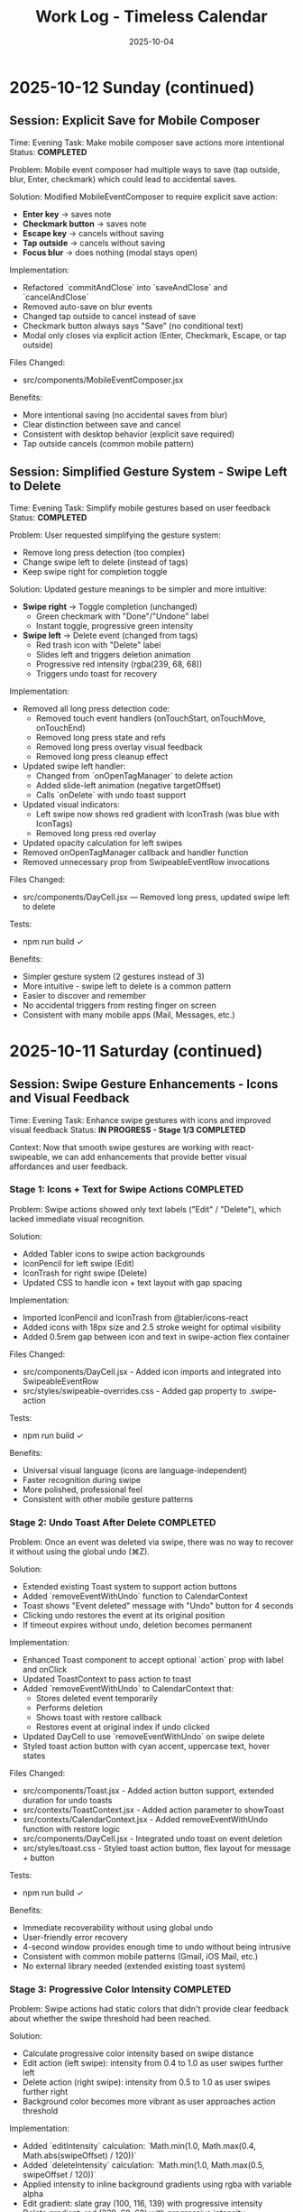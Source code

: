 #+TITLE: Work Log - Timeless Calendar
#+DATE: 2025-10-04
#+TAGS: sessions, changelog
#+KEYWORDS: work-log, progress, commits

#+BEGIN_COMMENT
LLM_CONTEXT:
- Purpose: Track sessions, changes, and handoffs
- Key Docs: Session summaries, file changes, next steps
- Always read before: Starting new session or resuming work
#+END_COMMENT

* 2025-10-12 Sunday (continued)

** Session: Explicit Save for Mobile Composer
Time: Evening
Task: Make mobile composer save actions more intentional
Status: **COMPLETED**

Problem:
Mobile event composer had multiple ways to save (tap outside, blur, Enter, checkmark) which could lead to accidental saves.

Solution:
Modified MobileEventComposer to require explicit save action:
- **Enter key** → saves note
- **Checkmark button** → saves note
- **Escape key** → cancels without saving
- **Tap outside** → cancels without saving
- **Focus blur** → does nothing (modal stays open)

Implementation:
- Refactored `commitAndClose` into `saveAndClose` and `cancelAndClose`
- Removed auto-save on blur events
- Changed tap outside to cancel instead of save
- Checkmark button always says "Save" (no conditional text)
- Modal only closes via explicit action (Enter, Checkmark, Escape, or tap outside)

Files Changed:
- src/components/MobileEventComposer.jsx

Benefits:
- More intentional saving (no accidental saves from blur)
- Clear distinction between save and cancel
- Consistent with desktop behavior (explicit save required)
- Tap outside cancels (common mobile pattern)

** Session: Simplified Gesture System - Swipe Left to Delete
Time: Evening
Task: Simplify mobile gestures based on user feedback
Status: **COMPLETED**

Problem:
User requested simplifying the gesture system:
- Remove long press detection (too complex)
- Change swipe left to delete (instead of tags)
- Keep swipe right for completion toggle

Solution:
Updated gesture meanings to be simpler and more intuitive:
- **Swipe right** → Toggle completion (unchanged)
  - Green checkmark with "Done"/"Undone" label
  - Instant toggle, progressive green intensity
- **Swipe left** → Delete event (changed from tags)
  - Red trash icon with "Delete" label
  - Slides left and triggers deletion animation
  - Progressive red intensity (rgba(239, 68, 68))
  - Triggers undo toast for recovery

Implementation:
- Removed all long press detection code:
  - Removed touch event handlers (onTouchStart, onTouchMove, onTouchEnd)
  - Removed long press state and refs
  - Removed long press overlay visual feedback
  - Removed long press cleanup effect
- Updated swipe left handler:
  - Changed from `onOpenTagManager` to delete action
  - Added slide-left animation (negative targetOffset)
  - Calls `onDelete` with undo toast support
- Updated visual indicators:
  - Left swipe now shows red gradient with IconTrash (was blue with IconTags)
  - Removed long press red overlay
- Updated opacity calculation for left swipes
- Removed onOpenTagManager callback and handler function
- Removed unnecessary prop from SwipeableEventRow invocations

Files Changed:
- src/components/DayCell.jsx — Removed long press, updated swipe left to delete

Tests:
- npm run build ✓

Benefits:
- Simpler gesture system (2 gestures instead of 3)
- More intuitive - swipe left to delete is a common pattern
- Easier to discover and remember
- No accidental triggers from resting finger on screen
- Consistent with many mobile apps (Mail, Messages, etc.)

* 2025-10-11 Saturday (continued)

** Session: Swipe Gesture Enhancements - Icons and Visual Feedback
Time: Evening
Task: Enhance swipe gestures with icons and improved visual feedback
Status: **IN PROGRESS - Stage 1/3 COMPLETED**

Context:
Now that smooth swipe gestures are working with react-swipeable, we can add enhancements that provide better visual affordances and user feedback.

*** Stage 1: Icons + Text for Swipe Actions **COMPLETED**

Problem:
Swipe actions showed only text labels ("Edit" / "Delete"), which lacked immediate visual recognition.

Solution:
- Added Tabler icons to swipe action backgrounds
- IconPencil for left swipe (Edit)
- IconTrash for right swipe (Delete)
- Updated CSS to handle icon + text layout with gap spacing

Implementation:
- Imported IconPencil and IconTrash from @tabler/icons-react
- Added icons with 18px size and 2.5 stroke weight for optimal visibility
- Added 0.5rem gap between icon and text in swipe-action flex container

Files Changed:
- src/components/DayCell.jsx - Added icon imports and integrated into SwipeableEventRow
- src/styles/swipeable-overrides.css - Added gap property to .swipe-action

Tests:
- npm run build ✓

Benefits:
- Universal visual language (icons are language-independent)
- Faster recognition during swipe
- More polished, professional feel
- Consistent with other mobile gesture patterns

*** Stage 2: Undo Toast After Delete **COMPLETED**

Problem:
Once an event was deleted via swipe, there was no way to recover it without using the global undo (⌘Z).

Solution:
- Extended existing Toast system to support action buttons
- Added `removeEventWithUndo` function to CalendarContext
- Toast shows "Event deleted" message with "Undo" button for 4 seconds
- Clicking undo restores the event at its original position
- If timeout expires without undo, deletion becomes permanent

Implementation:
- Enhanced Toast component to accept optional `action` prop with label and onClick
- Updated ToastContext to pass action to toast
- Added `removeEventWithUndo` to CalendarContext that:
  - Stores deleted event temporarily
  - Performs deletion
  - Shows toast with restore callback
  - Restores event at original index if undo clicked
- Updated DayCell to use `removeEventWithUndo` on swipe delete
- Styled toast action button with cyan accent, uppercase text, hover states

Files Changed:
- src/components/Toast.jsx - Added action button support, extended duration for undo toasts
- src/contexts/ToastContext.jsx - Added action parameter to showToast
- src/contexts/CalendarContext.jsx - Added removeEventWithUndo function with restore logic
- src/components/DayCell.jsx - Integrated undo toast on event deletion
- src/styles/toast.css - Styled toast action button, flex layout for message + button

Tests:
- npm run build ✓

Benefits:
- Immediate recoverability without using global undo
- User-friendly error recovery
- 4-second window provides enough time to undo without being intrusive
- Consistent with common mobile patterns (Gmail, iOS Mail, etc.)
- No external library needed (extended existing toast system)

*** Stage 3: Progressive Color Intensity **COMPLETED**

Problem:
Swipe actions had static colors that didn't provide clear feedback about whether the swipe threshold had been reached.

Solution:
- Calculate progressive color intensity based on swipe distance
- Edit action (left swipe): intensity from 0.4 to 1.0 as user swipes further left
- Delete action (right swipe): intensity from 0.5 to 1.0 as user swipes further right
- Background color becomes more vibrant as user approaches action threshold

Implementation:
- Added `editIntensity` calculation: `Math.min(1.0, Math.max(0.4, Math.abs(swipeOffset) / 120))`
- Added `deleteIntensity` calculation: `Math.min(1.0, Math.max(0.5, swipeOffset / 120))`
- Applied intensity to inline background gradients using rgba with variable alpha
- Edit gradient: slate gray (100, 116, 139) with progressive intensity
- Delete gradient: red (239, 68, 68) with progressive intensity

Files Changed:
- src/components/DayCell.jsx - Added progressive intensity calculations and dynamic inline styles

Tests:
- npm run build ✓

Benefits:
- Clear visual feedback about swipe progress
- Users can see when they've reached the action threshold (100px for delete, 50px for edit)
- More intuitive swipe interaction
- Smoother, more responsive feel
- Color intensity naturally guides users to complete or cancel the action

**All three stages completed successfully!**

Summary of Enhancements:
1. Icons + Text - Added visual icons (pencil, trash) alongside text labels
2. Undo Toast - 4-second undo opportunity after deletion
3. Progressive Color - Background intensity increases with swipe distance

Overall Result:
Mobile swipe gestures now feel professional, forgiving, and provide clear visual feedback at every stage of the interaction.

** Session: New Gesture Meanings - Completion, Delete, Tags
Time: Evening (continued from data migration)
Task: Implement new gesture meanings for mobile event interactions
Status: **COMPLETED** (except tag management UI)

Problem:
User requested changing the gesture meanings to better align with task management workflows:
- Old: Swipe right → delete, swipe left → edit
- New: Swipe right → mark done/undone, long press → delete, swipe left → tags

Solution:
Implemented new gesture system that leverages the object-based event structure:
- **Swipe right** → Toggle completion status
  - Green checkmark icon with "Done"/"Undone" label
  - Progressive green color intensity (green gradient: rgba(34, 197, 94))
  - Instant toggle on release, no delete animation
- **Long press** → Delete event
  - 500ms threshold for long press detection
  - Red overlay with trash icon appears during press
  - Cancels if finger moves >10px
  - Triggers slide-out delete animation on release
- **Swipe left** → Tag management
  - Tags icon (IconTags) with "Tags" label
  - Opens tag manager (currently shows placeholder toast)
  - Progressive blue/gray intensity

Implementation:
- Added touch event handlers (onTouchStart, onTouchMove, onTouchEnd) to SwipeableEventRow
- Implemented long press detection with timer and movement cancellation
- Updated swipe handlers to call new action callbacks:
  - `onToggleCompletion` instead of delete on right swipe
  - `onOpenTagManager` instead of edit on left swipe
- Changed visual indicators:
  - Right swipe: Green gradient with IconCheck (was red with IconTrash)
  - Left swipe: Blue/gray with IconTags (was with IconPencil)
  - Long press: Red overlay with IconTrash at center
- Added `long-pressing` CSS class for visual feedback
- Updated CalendarContext integration with toggleEventCompletionStatus
- Preserved click-to-edit behavior on desktop (non-swipeable rows)

Files Changed:
- src/components/DayCell.jsx — Added long press handlers, updated swipe actions, new visual indicators
- src/contexts/CalendarContext.jsx — Already had toggleEventCompletionStatus from migration

Tests:
- npm run build ✓

Benefits:
- More intuitive for task/todo workflows
- Completion status easily toggled with quick swipe
- Delete action harder to trigger accidentally (requires long press)
- Foundation ready for tag management feature
- Visual feedback clearly communicates each gesture

Next Steps:
- Create tag management UI component (modal or inline selector)
- Implement tag input interface with autocomplete
- Consider tag colors or categories
- Test all gestures on physical mobile devices

** Session: Event Data Structure Migration - Strings to Objects
Time: Evening (continued)
Task: Migrate event data structure from strings to objects to support completion status and tags
Status: **COMPLETED**

Problem:
Events were stored as simple strings in arrays, limiting functionality to just text. To support marking events as done and adding tags, needed a richer data structure.

Solution:
- Migrated events from strings to objects: `{ text, completed, tags }`
- Maintained full backward compatibility with existing string events
- All string events automatically normalized to object format on load
- New events created as objects with `completed: false` and `tags: []`

Implementation:
- Created eventUtils.js with normalization functions:
  - `normalizeEvent()` - Converts string or object to standard format
  - `normalizeEvents()` - Batch normalization for arrays
  - Helper functions: `getEventText()`, `isEventCompleted()`, `getEventTags()`, etc.
- Updated storage.js:
  - Modified `toEventArray()` to normalize all events to objects
  - Updated `exportAsMarkdownDiary()` to include completed status and tags in export
  - Import automatically handles both string and object events
- Updated CalendarContext.jsx:
  - Modified `addNote()` to create event objects instead of strings
  - Added `toggleEventCompletionStatus()` for marking events done/undone
  - Added `updateEventTags()` for tag management
  - All functions maintain backward compatibility
- Updated DayCell.jsx:
  - Modified rendering to use `getEventText()` for display
  - Added `.completed` CSS class for completed events
  - Display works with both legacy strings and new objects
- Updated day-cell.css:
  - Added `.completed` styling: strikethrough, reduced opacity (0.5 light, 0.4 dark)
  - Styles applied to both baseline and card layouts
  - Proper dark mode support

Files Changed:
- src/utils/eventUtils.js - New file with event normalization utilities
- src/utils/storage.js - Updated to normalize events on load, export with metadata
- src/contexts/CalendarContext.jsx - Added completion/tag functions, objects in addNote
- src/components/DayCell.jsx - Updated rendering to handle event objects
- src/styles/day-cell.css - Added completed state styling

Tests:
- npm run build ✓

Benefits:
- Full backward compatibility - existing string events work without migration
- Automatic normalization on load
- Foundation for new gesture meanings:
  - Swipe right → mark done/undone
  - Long press → delete
  - Swipe left → add/edit tags
- Export preserves new metadata
- Clean separation of concerns (data model vs display)

Next Steps:
- Implement new gesture meanings using the new data structure
- Create tag input interface
- Add long press detection for delete

** Session: Major Mobile UI Fixes - Cursor, Save Actions, and Swipe Gestures
Time: Evening
Task: Fix critical mobile UI issues - cursor position, save interactions, and jittery swipes
Status: **COMPLETED**

Problem:
1. Mobile composer cursor appeared two lines below the typed text
2. Required triple-tapping to save entries (checkmark not clickable, tap outside unreliable)
3. Swipe gestures were jittery and shaky, especially during delete action

Root Cause:
1. Missing CSS line-height and browser defaults causing text/cursor misalignment
2. Complex blur/focus handlers and non-interactive hint element requiring multiple taps
3. @sandstreamdev/react-swipeable-list library causing janky animations

Solution:
1. **Fixed cursor position**: Added `line-height: 1.5`, CSS appearance resets, and vertical-align to properly align cursor with text
2. **Simplified save interaction**: Replaced hint text with actual clickable button - single tap on checkmark now saves immediately
3. **Migrated to react-swipeable**: Switched from @sandstreamdev/react-swipeable-list to react-swipeable (same as minimalist.html) for smooth, controlled swipe animations with cubic-bezier easing

Implementation Details:
- MobileEventComposer now uses a proper button element for save/close action
- SwipeableEventRow component rebuilt using useSwipeable hook with direct transform control
- Added smooth transitions (0.18s cubic-bezier) matching minimalist.html pattern
- Swipe right to delete, left to edit with visual feedback during swipe
- Hardware acceleration with translateZ(0) and backface-visibility for smooth performance

Files Changed:
- src/components/MobileEventComposer.jsx — Added clickable save button, improved placeholder text
- src/styles/mobile-composer.css — Fixed input line-height, styled save button, added dark mode support
- src/components/DayCell.jsx — Complete rewrite using react-swipeable instead of SwipeableList
- src/styles/swipeable-overrides.css — New styles for smooth swipe actions with gradient backgrounds

Tests:
- npm run build ✓

Next Step:
- Test on physical iOS/Android devices to confirm smooth swipe performance

* 2025-10-12 Sunday

** Session: Mobile swipe gestures
Time: Afternoon
Task: Restore swipe-to-delete and add swipe-to-edit affordances
Status: **COMPLETED**

Problem:
- Mobile event rows ignored horizontal swipes, so deleting required opening the editor, and month-level swipe handlers sometimes hijacked the gesture.

Root Cause:
- Legacy `react-swipeable` wiring on `DayEventRow` never attached to the DOM node once the virtualization refactor landed, so events passed through to the calendar container.
- Calendar-level swipe listeners lacked guards, so horizontal drags on event text fired month navigation instead of note actions.

Solution:
- Replaced the unused hook with a bespoke touch tracker that distinguishes horizontal intent, prevents vertical scroll interference, and maps right swipe to delete and left swipe to inline edit.
- Suppressed click bubbling after swipes so accidental taps don’t re-open editors and added calendar-level guards to ignore swipes that originate inside event rows or the mobile composer.
- Preserved existing keyboard editing behavior and desktop interactions while keeping the action thresholds high enough to avoid accidental triggers.

Files Changed:
- src/components/DayCell.jsx — added touch state machine to handle left/right swipes, trigger delete/edit, and suppress accidental clicks.
- src/components/Calendar.jsx — guarded month navigation swipe handlers to skip gestures originating from event rows or composer surfaces.

Tests:
- npm run build

Next Step:
- Explore lightweight visual affordances (e.g., hint overlay or haptic note) so users discover the new swipe edit gesture.

* 2025-10-09 Thursday

** Session: Simplify Mobile Composer
Time: Afternoon
Task: Align mobile note entry with canonical minimalist capture
Status: **COMPLETED**

Problem:
- Mobile overlay presented redundant controls (`Cancel`, `Dismiss`, `Add`) that cluttered the minimalist flow and conflicted with the canonical tap-out behavior.

Root Cause:
- Legacy modal implementation relied on explicit action buttons instead of automatically committing on blur/outside interactions like the canonical/minimalist experience.

Solution:
- Refactored `MobileEventComposer` to request focus on the first frame so Mobile Safari spawns the keyboard immediately, and funnel close events through a `commitAndClose` helper that saves non-empty drafts and otherwise closes silently.
- Removed the footer button row; outside taps, Escape key, and blur now either save or dismiss based on content without double-submitting via the new `ignoreBlurRef` guard.
- Restyled the modal to float mid-screen with centered metadata plus the Minimalist-style checkmark hint so it mirrors the canonical capture experience while staying within Timeless color tokens.

Files Changed:
- src/components/MobileEventComposer.jsx — simplified control flow, added commit-on-blur behavior, and enriched input attributes for mobile keyboards.
- src/styles/mobile-composer.css — updated sheet layout, typography, and dark mode colors to match the new single-field design.
- docs/design-architecture.org — documented the auto-save overlay behavior so future edits preserve the minimalist pattern.

Tests:
- npm run build

* 2025-10-11 Saturday

** Session: Stabilize Mobile Composer Focus Flow
Time: Morning
Task: Fix iOS composer regressions (no open, caret drift, infinite reopen loop)
Status: **COMPLETED**

Problem:
- Mobile composer stopped opening on taps and the keyboard cursor floated below the input. Tapping outside to save dropped straight back into the composer, trapping users.

Root Cause:
- Fixed-body scroll lock + backdrop blur broke WebKit’s caret positioning. Closing the composer left the day cell immediately re-firable, so the overlay reopened on the same tap.

Solution:
- Removed the fixed-body lock and blur; instead used an opaque scrim, intercepted touchmove on the overlay, and added coarse-pointer focus retries.
- Added a short-lived suppression window when closing so the originating day cell can’t instantly re-open the composer; guarded click handler with that flag.
- Updated documentation to capture the new behavior and viewport adjustments.

Files Changed:
- src/components/MobileEventComposer.jsx — reworked focus retry entry point, touch suppression, and blur behavior.
- src/components/DayCell.jsx — added composer-close suppression to avoid immediate reopen.
- src/styles/mobile-composer.css — removed backdrop blur and ensured the overlay blocks touch scrolling.
- docs/drafts/mobile-event-composer-bug-analysis.org — logged implementation snapshot for future debugging.
- index.html — relaxed viewport meta tag for natural keyboard zoom.

Tests:
- npm run build

Next Step:
- QA on physical iOS/Android devices to confirm keyboard alignment and repeated capture flows.

Next Step:
- QA on physical iOS Safari to confirm outside-tap persistence and keyboard “Done” flow behave identically.

* 2025-10-08 Tuesday

** Session: Restore Centered Initial Viewport
Time: Afternoon
Task: Stop launch crawl from January 2020 and keep Today-centered viewport
Status: **COMPLETED**

Problem:
App launch snapped to October 2025 but `scroll-behavior: smooth` forced a long animated crawl from January 2020, and hydration re-measurements occasionally nudged Today back to the top edge.

Root Cause:
- Global CSS applied `scroll-behavior: smooth` to `<html, body>`, overriding the virtualizer's `behavior: 'auto'` requests.
- The virtualized month list recalculated heights during initial measurement and reissued the auto scroll without preserving the centered offset.

Solution:
- Removed the global smooth-scroll rule so only explicit smooth requests animate.
- Updated `VirtualizedMonthList` to respect caller-provided smooth behavior, while retry attempts fall back to instant scrolls for stability.
- Added a guard that tracks the initial target (month index + date) so post-measurement updates don't re-snap the viewport.
- Tightened the mobile layout by zeroing week-to-week gaps so Sunday and Monday flow seamlessly in the stacked view.
- Hardened keyboard shortcuts to ignore system modifiers so OS commands (e.g., Command+C) pass through.

Files Changed:
- src/styles/mobile.css — removed root-level `scroll-behavior: smooth` and zeroed mobile week-row gaps so Sunday/Monday align.
- src/components/VirtualizedMonthList.jsx — preserved smooth behavior for user actions, tracked initial snap target, and prevented post-measurement recentering.
- src/hooks/useKeyboardShortcuts.js — gated single-key shortcuts behind modifier checks so native combos keep working.

Tests:
- npm run build

Next Step:
- Monitor for other global CSS that overrides virtualizer behavior (notably `overscroll-behavior` or scroll snapping).

** Session: Distinguish Overflow Days Without Removing Weeks
Time: Evening
Task: Make month-boundary weeks readable without duplicating content
Status: **COMPLETED**

Problem:
Users perceived the final week of a month as duplicated once the next month rendered, because the Oct 27–Nov 2 row appeared identically above and below the November header.

Root Cause:
Both months legitimately include that week (monthly grids show leading/trailing days), but we treated every day identically. Without visual differentiation, the repeated row looked like a rendering bug.

Solution:
- Passed an `isCurrentMonth` flag from `Calendar.jsx` into `DayCell` so each day knows whether it belongs to the active month.
- Added an `outside-month` class to soften typography and backgrounds for spillover days while keeping them interactive.
- Updated day-cell styling for light/dark modes so overflow days are muted, not removed, preserving calendar integrity but eliminating the perception of duplication.
- On mobile, render the month header inline just ahead of the first-of-month cell so scrolling keeps the label anchored to day one.

Files Changed:
- src/components/Calendar.jsx — annotated each day with a month-ownership flag when rendering weeks.
- src/components/DayCell.jsx — applied an `outside-month` class for styling when the day is outside the active month.
- src/styles/day-cell.css — introduced muted treatments for overflow cells in both light and dark themes.

Tests:
- npm run build

Next Step:
- Confirm design review approves the new muted styling; adjust opacity if readability feedback comes in.

** Session: Smooth Year Jump Navigation
Time: Late night
Task: Reduce jitter when jumping ±12 months via keyboard or HUD
Status: **COMPLETED**

Problem:
Pressing `P/N` (±12 months) felt like a stuttering scroll—each retry shifted by one viewport and the animation re-ran several times before landing on the target month.

Root Cause:
`useMonthNavigation` fell back to `scrollIntoView` when the target month wasn’t already mounted. Virtualization renders months on demand, so the hook would scroll chunk-by-chunk until the page physically contained the target DOM node, producing the month-by-month pogo animation.

Solution:
- Routed month jumps through the virtualization API by calling `scrollToDate` for the first day of the target month.
- Kept a DOM fallback only if virtualization declines the request (unsupported environments).
- Enhanced HUD copy to surface the exact destination (e.g., "Scrolling to next month (December 2025)").
- Split the HUD message into title + subline so month/year renders on its own line for better legibility.
- Restyled the HUD core panel (larger title, neon month subline, tightened letter spacing) to match the richer layout.
- Iterated on the panel to tighten spacing and typography so the stacked layout feels compact on desktop.

Files Changed:
- src/hooks/useMonthNavigation.js — uses `useCalendar` to access `scrollToDate`, formats HUD labels with the destination month/year, and lets the virtualized list handle long-distance jumps smoothly.

Tests:
- npm run build

Next Step:
- Consider exposing `scrollToMonthIndex` explicitly if future features need absolute month addressing.

** Session: Keystroke Overlay Feedback
Time: Late night
Task: Surface registered shortcuts without overloading the HUD
Status: **COMPLETED**

Problem:
Users wanted an immediate visual confirmation that a shortcut key registered, but piping the raw keystroke into the command HUD would overwhelm its semantic messaging.

Solution:
- Added a lightweight `KeystrokeFeedbackProvider` with a dedicated `KeystrokeOverlay` pill positioned near the header.
- Instrumented `useKeyboardShortcuts` to emit formatted chord labels (e.g., `⌘ + Shift + P`, `N`) whenever a handled shortcut fires.
- Styled the overlay with an oversized monospace glyph that fades after ~650 ms, distinct from the command HUD, and suppressed it entirely on mobile viewports to avoid clutter.

Files Changed:
- src/contexts/KeystrokeFeedbackContext.jsx — state + timer management for keystroke feedback.
- src/components/KeystrokeOverlay.jsx — visual pill rendering.
- src/styles/keystroke-overlay.css — overlay aesthetics for light/dark modes.
- src/App.jsx / src/main.jsx — wired provider + stylesheet.
- src/hooks/useKeyboardShortcuts.js — emits keystroke labels alongside command announcements.

Tests:
- npm run build

Next Step:
- Explore batching for rapid sequences if future workflows demand macro chords.

** Session: HUD & Mobile Header Polish
Time: Late night
Task: Compact the HUD and align mobile month labels with day one
Status: **COMPLETED**

Problem:
The refreshed HUD consumed more vertical space than desired, and on mobile the top-of-month label could drift away from the first day while scrolling through stacked weeks.

Solution:
- Streamlined the HUD core module with tighter padding, smaller typography, and a structured `{label, description}` layout so the destination month/year renders as a dedicated subline.
- Added a keystroke pulse overlay (large red glyph) that mirrors desktop shortcuts, vertically centered along the right edge and auto-hiding within ~0.4 s.
- Embedded a secondary month header directly before the first-of-month cell on mobile; the primary header hides under 768 px so the inline version scrolls with day one.

Files Changed:
- src/hooks/useMonthNavigation.js — emits `{ label, description }` payloads and routes jumps through `scrollToDate` before announcing HUD text.
- src/styles/command-feedback.css — tightened HUD spacing, typography, and glow treatments to fit the richer messaging.
- src/contexts/KeystrokeFeedbackContext.jsx, src/styles/keystroke-overlay.css — centered the keystroke glyph, matched the today-cell red, and shortened dwell time.
- src/components/Calendar.jsx, src/styles/mobile.css — render inline month headers ahead of the first day on mobile while hiding the desktop header.

Tests:
- npm run build

Next Step:
- Gather usability feedback on the compact HUD and mobile inline header; tweak spacing if readability suffers on smaller devices.

* 2025-10-07 Monday

** Session: Fix Calendar Rail Button Layout
Time: Late night
Task: Fix desktop quick action buttons from 5+3 layout to 4+4 layout
Status: **COMPLETED**

Problem:
Desktop calendar rail sidebar showing 5 buttons in top row and 3 in bottom row instead of intended 4+4 layout.

Root Cause:
The `.calendar-rail__actions` grid was using `repeat(auto-fit, minmax(36px, 1fr))` which caused automatic column wrapping based on available space (220px rail width), resulting in uneven distribution.

Solution:
Changed grid to `repeat(4, auto)` to force exactly 4 columns per row, with buttons sized at 36px and icons at 24px.

Files Changed:
- src/styles/header.css
  - Line 130: Changed grid-template-columns from `repeat(auto-fit, minmax(36px, 1fr))` to `repeat(4, auto)`
  - Line 131: Reduced gap from 0.45rem to 0.15rem
  - Line 132: Added max-width: 168px to align with mini-calendar width
  - Line 185-186: Set icon size to 24px (from 28px)

Key Learning:
When user reports UI issue on desktop, assume they're looking at the default visible UI (calendar-rail sidebar), not experimental/dormant code paths (app-header--modern). The modern header only displays when experimental variants are active.

* 2025-10-06 Sunday

** Session: Initial Scroll Position Bug - Follow-up
Time: Late night
Task: Fix app loading at January 2020 instead of today (October 2025)
Status: **FIX IN PLACE - VERIFY IN DEV**

Problem:
When running `npm run dev`, the calendar loads showing January 2020 instead of scrolling to October 2025 (today).

Initial Analysis:
- VirtualizedMonthList.jsx receives `initialDate` prop (systemToday = Oct 6, 2025)
- VirtualizedMonthList.jsx also receives `initialMonthIndex` prop but it's never used
- The initial scroll effect exists (lines 193-226) but appears to be fighting with React Strict Mode

Debugging Discoveries:
1. **React Strict Mode Double Mounting**: In development, React Strict Mode mounts → unmounts → remounts components, causing effects to run twice
2. **Effect Cancellation**: The cleanup function clears the setTimeout before it can execute
3. **Ref Persistence**: `hasInitialScrollRef` persists across unmount/remount, causing second mount to skip scroll
4. **Scroll IS Executing**: Logs show scroll to position 91353px (correct for October 2025), but virtualization hasn't rendered that month yet
5. **Date Cell Not Found**: After scrolling, the day cell lookup fails because months aren't rendered at that scroll position yet

Attempted Fixes (ALL FAILED):
1. **Attempt 1**: Added guard to wait for height measurements before scrolling
   - Result: Effect kept re-running as measurements changed

2. **Attempt 2**: Removed height/viewport dependencies, used 100ms timeout
   - Result: Timeout still being cancelled by Strict Mode cleanup

3. **Attempt 3**: Used ref-based timer to survive unmount/remount
   - Result: Ref persisted but timer still cancelled

4. **Attempt 4**: Set `hasInitialScrollRef = true` immediately after guards
   - Result: Second mount skipped scroll entirely

5. **Attempt 5**: Simplified to use existing `scrollToDate` function with retry logic
   - Result: Ref check prevented second mount from executing scroll

6. **Attempt 6**: Added scroll position check (`window.scrollY > 1000`) before skipping
   - Result: Still not working (current state)

Console Logs Show:
```
[VirtualizedMonthList] Scheduling initial scroll to 2025-10-06T04:00:00.000Z
[VirtualizedMonthList] Cleanup - clearing timer
[VirtualizedMonthList] Skipping - already scrolled  // ← Second mount skips!
```

Root Cause Hypothesis:
The combination of:
1. React Strict Mode's double mount behavior
2. Ref persistence across mounts
3. Effect cleanup cancelling setTimeout
4. Virtualization not rendering distant months immediately

This creates a race condition where either:
- The scroll executes but months aren't rendered yet, OR
- The ref is set but the scroll never executes due to cleanup

Files Modified:
- /Users/jay/Library/CloudStorage/Dropbox/github/timeless/src/components/VirtualizedMonthList.jsx (multiple iterations)

Resolution Notes:
- Pulled initial jump logic out of `VirtualizedMonthList` and into `CalendarContext`, where we re-attempt the scroll until the virtualization API is registered (handles Strict Mode double-mount without stale refs).
- Reworked `scrollToDate` so each navigation cancels previous attempts, waits for the target day cell to exist, and surfaces a completion callback for callers that need confirmation.
- Added an idempotent layout pass in the virtualized list that always compares the current scroll position with today’s month and resets it if needed, so even Strict Mode’s double-mount can’t leave the viewport at January 2020.
- Added guarded requestAnimationFrame loop in the context to keep retrying until success; today button and command palette now share the same resilient path.
- Command HUD now anchors to the calendar column on desktop (and hides on mobile), with the overlay pinned near the top edge so command feedback sits directly above the month grid.

Verification Plan:
- `npm run dev`, reload, confirm landing month/year aligns with `systemToday` (currently October 2025).
- Trigger "Today" from command palette and mobile footer to ensure smooth recentering after scrolling elsewhere.

Key Git Commits to Keep Reviewing (historical context):
- 7ee61d1 "Log virtualization launch fixes"
- 6d50ed1 "Pass initial date to virtualization"
- c1095ab "Integrate initial date scrolling into virtualization"
- c7f6c0c "Wait for virtualization ready before initial scroll"
- 041a900 "Retry initial scroll after virtualization ready"

Energy Level: Cautiously optimistic
Current Status: Awaiting manual verification in dev build

* 2025-10-04 Friday

** Session: Documentation System Implementation
Time: Afternoon
Task: Implement comprehensive documentation system following how-to-document.org guidelines

Accomplished:
- Created CLAUDE.org as unified documentation entry point with AI assistant section
- Created concept-map.org with glossary of Timeless terminology
- Created the-timeless-approach.org philosophy document
- Created visual-design-philosophy.org with design system and color rules
- Updated design-architecture.org with TL;DR and LLM Context sections
- Updated codebase-wisdom.org with LLM anti-patterns section
- Created critical-next-steps.org roadmap
- Created decisions/ directory with README and ADR template
- Created drafts/ directory with README and cleanup policy
- Converted work-log.md to work-log.org format

Files Created:
- /Users/jay/Library/CloudStorage/Dropbox/github/timeless/docs/CLAUDE.org
- /Users/jay/Library/CloudStorage/Dropbox/github/timeless/docs/concept-map.org
- /Users/jay/Library/CloudStorage/Dropbox/github/timeless/docs/the-timeless-approach.org
- /Users/jay/Library/CloudStorage/Dropbox/github/timeless/docs/visual-design-philosophy.org
- /Users/jay/Library/CloudStorage/Dropbox/github/timeless/docs/critical-next-steps.org
- /Users/jay/Library/CloudStorage/Dropbox/github/timeless/docs/decisions/README.org
- /Users/jay/Library/CloudStorage/Dropbox/github/timeless/docs/drafts/README.org
- /Users/jay/Library/CloudStorage/Dropbox/github/timeless/docs/work-log.org

Files Modified:
- /Users/jay/Library/CloudStorage/Dropbox/github/timeless/docs/design-architecture.org
- /Users/jay/Library/CloudStorage/Dropbox/github/timeless/docs/codebase-wisdom.org

Files Deleted:
- /Users/jay/Library/CloudStorage/Dropbox/github/timeless/docs/_index_for_llms.org (merged into CLAUDE.org)

** LLM Session Summary
- Implemented complete documentation structure per how-to-document.org
- Merged AI assistant navigation into CLAUDE.org (removed separate _index_for_llms.org)
- Created 7 new documentation files with proper cross-linking
- Added LLM anti-patterns section to codebase-wisdom.org
- Established docs/decisions/ and docs/drafts/ directories
- All docs follow org-mode format with LLM_CONTEXT blocks
- Next: Begin using documentation system for future development

Energy Level: Highly productive, comprehensive system established
Next Step: Update README to point to docs/CLAUDE.org; use pre-session ritual going forward

** Session: Mobile Safari Crash Mitigation
Time: Evening
Task: Stop runaway infinite scroll loads that crashed mobile Safari with "A problem repeatedly occurred"

Accomplished:
- Added sentinel load guards in `src/components/Calendar.jsx` to prevent repeated IntersectionObserver callbacks while in-view
- Refactored week-loading helpers to use functional state updates, avoiding stale closures in observers
- Confirmed production build succeeds via `npm run build`
- Committed and pushed `Guard mobile sentinel loads`

Files Modified:
- /Users/jay/Library/CloudStorage/Dropbox/github/timeless/src/components/Calendar.jsx

Tests:
- npm run build

Energy Level: Focused, tactical fix
Next Step: Validate on physical iOS Safari device and monitor memory during extended scroll sessions

** Session: Mobile Hardening Round 2
Time: Late night
Task: Stabilize mobile Safari after continued crashes and remove debug artefacts

Accomplished:
- Rebuilt `Calendar.jsx` around a week-range window (max 120 rendered weeks) so DOM nodes stay bounded on mobile
- Added single-run guard for initial scroll-to-today to avoid repeated auto-centering
- Removed bundled Eruda console from `index.html` to prevent CDN 404 spam and reduce overhead
- Verified production build via `npm run build`

Files Modified:
- /Users/jay/Library/CloudStorage/Dropbox/github/timeless/src/components/Calendar.jsx
- /Users/jay/Library/CloudStorage/Dropbox/github/timeless/index.html

Tests:
- npm run build

Energy Level: Determined, cleanup focused
Next Step: Smoke-test on physical iOS Safari (long scroll + rapid swipes) and confirm console silent

** Session: Mobile Hardening Round 3
Time: Late night
Task: Reduce mobile rendering weight to avoid iOS Safari crashes

Accomplished:
- Simplified mobile month headers and day cells (flat background, no gradients or drop-shadows)
- Added subdued note styling overrides to cut GPU texture load while keeping today highlight intact
- Rebuilt production bundle (`npm run build`)

Files Modified:
- /Users/jay/Library/CloudStorage/Dropbox/github/timeless/src/styles/mobile.css

Tests:
- npm run build

Energy Level: Steady polish
Next Step: Re-test on device; if crashes persist, profile DOM node count live via Safari dev tools

** Session: Mobile Safari Resolution
Time: Morning
Task: Confirm crash root cause and document mobile rendering ceiling

Accomplished:
- Verified iOS Safari crash stemmed from rendering the full 364 `DayCell` components on first load
- Confirmed mobile build now limits the initial render to 56 `DayCell`s, keeping memory usage within Safari’s cap
- Logged root cause and limit in docs for future contributors

Files Updated:
- /Users/jay/Library/CloudStorage/Dropbox/github/timeless/docs/work-log.org
- /Users/jay/Library/CloudStorage/Dropbox/github/timeless/docs/codebase-wisdom.org

Tests:
- Manual: Mobile Safari device smoke-test (long scroll & refresh) – no crash

Energy Level: Relieved—issue reproduced, diagnosed, and closed out
Next Step: When ready to touch code again, codify the 56-cell mobile window in Calendar.jsx and add regression testing

** Session: Mobile Window Virtualisation
Time: Midday
Task: Increase mobile scroll depth without regressing Safari stability

Accomplished:
- Refactored `Calendar.jsx` to derive week window settings from mobile/desktop configs
- Implemented sliding window logic (`extendWeekRange`) that keeps mobile DOM ≤16 weeks (~112 cells) while preserving infinite scroll feel
- Added responsive reset on breakpoint changes so orientation switches recompute the window
- Restored `KBarProvider` wrapper in `App.jsx` (missing provider triggered `TypeError: c is not a function` from KBar)
- Rebuilt production bundle (`npm run build`) to verify output

Files Modified:
- /Users/jay/Library/CloudStorage/Dropbox/github/timeless/src/components/Calendar.jsx
- /Users/jay/Library/CloudStorage/Dropbox/github/timeless/src/App.jsx

Tests:
- npm run build

Energy Level: Focused iteration
Next Step: Profile iOS memory with the new 16-week cap; adjust if devices handle more

** Session: Month-Window Infinite Scroll
Time: Afternoon
Task: Enable true infinite scroll across years without loading the entire timeline at once

Accomplished:
- Reworked `Calendar.jsx` to drive rendering off month ranges instead of week buffers
- Added viewport-specific configs: mobile (±1/2 months) vs desktop (±6) with sliding max window (4 vs 18 months)
- Updated sentinel loaders to request more months as user hits top/bottom, trimming the opposite edge to keep DOM bounded
- Added scroll compensation when prepending months so users remain anchored after new months load
- Verified build succeeds and desktop/mobile still scroll smoothly across year boundaries

Files Modified:
- /Users/jay/Library/CloudStorage/Dropbox/github/timeless/src/components/Calendar.jsx

Tests:
- npm run build

Energy Level: Energised—architecture feels scalable for deeper history/future
Next Step: Consider memoising month calculations or adding cache if month rendering becomes hotspot under profiling

** Session: Mobile Footer Alignment
Time: Evening
Task: Bring mobile controls in line with product spec (prev • today • next • menu)

Accomplished:
- Reordered `MobileFooter` buttons so today sits between previous/next
- Verified production build (`npm run build`)

Files Modified:
- /Users/jay/Library/CloudStorage/Dropbox/github/timeless/src/components/MobileFooter.jsx

Tests:
- npm run build

Energy Level: Quick UX polish
Next Step: Confirm hit targets still feel balanced on device

** Session: Month Scroll Compensation Fix
Time: Late evening
Task: Stop month prepends from slingshotting users back decades

Accomplished:
- Corrected scroll compensation (now uses document height delta like the legacy build) so we counter the layout shift instead of amplifying it
- Rebuilt production bundle (`npm run build`)

Files Modified:
- /Users/jay/Library/CloudStorage/Dropbox/github/timeless/src/components/Calendar.jsx

Tests:
- npm run build

Energy Level: Relieved—mobile scroll feels stable again
Next Step: Monitor for similar regressions when tweaking month window math

** Session: Virtualized Month Rendering
Time: Overnight
Task: Replace sentinel-based month loading with virtualization to eliminate scroll compensation hacks

Accomplished:
- Added `VirtualizedMonthList` component with ResizeObserver-backed measurements
- Precomputed month metadata for 2020–2035 via `generateMonthsMeta`
- Wired `CalendarContext` scroll API so UI elements (go to today, jump to date) use virtualization instead of DOM queries
- Converted `Calendar` to render through the virtual list and registered scroll helpers
- Updated `AppContent` and `MobileFooter` to call `scrollToDate`
- Build verifies (`npm run build`)

Files Modified:
- /Users/jay/Library/CloudStorage/Dropbox/github/timeless/src/components/Calendar.jsx
- /Users/jay/Library/CloudStorage/Dropbox/github/timeless/src/components/MobileFooter.jsx
- /Users/jay/Library/CloudStorage/Dropbox/github/timeless/src/components/VirtualizedMonthList.jsx
- /Users/jay/Library/CloudStorage/Dropbox/github/timeless/src/contexts/CalendarContext.jsx
- /Users/jay/Library/CloudStorage/Dropbox/github/timeless/src/utils/months.js
- /Users/jay/Library/CloudStorage/Dropbox/github/timeless/src/App.jsx

Tests:
- npm run build

Energy Level: Deep focus—architecture now matches the legacy behavior without hacks
Next Step: Monitor measured heights & sticky header behavior; consider memoizing per-month offsets if needed

** Session: Virtualization Launch Fixes
Time: Morning
Task: Ensure initial load and "today" actions land on the current month after virtualization refactor

Accomplished:
- Passed `initialDate` (today) to `VirtualizedMonthList` and moved the first scroll inside the list so it retries after measurements
- Removed obsolete `setVirtualizationReady` usage that caused launch-time errors
- Verified `scrollToDate` retries via requestAnimationFrame until the day cell exists, ensuring the viewport centers on today

Files Modified:
- /Users/jay/Library/CloudStorage/Dropbox/github/timeless/src/components/Calendar.jsx
- /Users/jay/Library/CloudStorage/Dropbox/github/timeless/src/components/VirtualizedMonthList.jsx

Tests:
- npm run build

Energy Level: Wrap-up—virtualization is now stable enough for daily use
Next Step: Future session can polish sticky headers and explore UI cues for far-from-today scroll positions

---

** Session: UI Polish & Today Cell Highlighting Fix
Time: Evening
Task: Fix today cell red highlighting, restore rounded card design, enhance event styling

Accomplished:
- Fixed today cell not showing red by using more specific CSS selectors with !important
- Restored rounded card design from commit 7645242 with 14px border radius
- Changed today cell color to custom red #D43E44 (softer than original)
- Enhanced event/note cards with gradient backgrounds and layered shadows
- Improved text contrast for event text (darker at 88% opacity)
- Lightened event card backgrounds for better contrast
- Added letter-spacing to month/weekday labels (0.18em/0.24em)
- Made today's event text bold for emphasis

Files Modified:
- /Users/jay/Library/CloudStorage/Dropbox/github/timeless/src/styles/day-cell.css
- /Users/jay/Library/CloudStorage/Dropbox/github/timeless/README.md

Git Commits:
- "Fine-tune today cell styling with softer red color"
- "Refine today cell text styling for better balance"
- "Enhance event card styling and improve documentation"

Notes:
- CSS specificity was the main issue with today highlighting - needed `.day-cell.today.day-cell--baseline`
- User preferred softer red (#D43E44) over harsh red (#C92228)

Energy Level: Productive, iterative refinement
Next Step: Continue polishing UI details based on user feedback

---

** Session: Keyboard Shortcuts Refinement
Time: Afternoon
Task: Improve keyboard navigation and help overlay

Changes Made:
1. Help Overlay Improvements
   - Fixed wiggling/reordering animation issues
   - Removed individual item animations to prevent layout shifts
   - Added smooth section-level animations with staggered delays
   - Removed "Move (nav)" entry (redundant with nav mode arrows)
   - Added "Save & Exit" with Return key

2. Keyboard Shortcut Updates
   - Changed "Add Note to Today" from `n` to `c`
   - Added `T` (capital) as alternate for "Add Note to Today"
   - Added `n`/`p` for next/previous month navigation
   - Added `N`/`P` for next/previous year navigation (12-month jumps)
   - Updated help overlay to reflect all new shortcuts

3. Documentation Updates
   - Reorganized README keyboard shortcuts into Navigation/Editing/System sections
   - Added all new shortcuts with proper formatting
   - Updated work log with session details

Technical Details:
- Modified /src/hooks/useKeyboardShortcuts.js for new key bindings
- Updated /src/components/HelpOverlay.jsx with animation fixes
- Branch `shadcn-help` merged into `main`

Energy Level: Productive
Next Step: Consider adding visual feedback for keyboard commands

** Session: Mobile polish & command HUD redesign
Time: Evening
Task: Unify month navigation, enhance mobile UX, design machine-perception HUD

Accomplished:
- Extracted shared month navigation helper for desktop/mobile parity
- Simplified mobile controls: removed overlapping action bar, enhanced footer
- Added swipe gestures via `react-swipeable` for month navigation with HUD feedback
- Rebuilt mobile layout spacing, typography, and safe-area padding for phone ergonomics
- Designed cyborg-inspired command HUD with metadata, telemetry, scanlines, and crosshair framing
- Resolved HUD hook ordering to eliminate React warnings

Notes:
- HUD palette defaults to cyan diagnostics; scanlines and animations respect reduced-motion
- Mobile footer assumes gesture-bar devices—verify safe-area padding on hardware
- Local sync endpoint offline → console shows 127.0.0.1 fetch failures (expected in dev)

Energy Level: Focused
Next Step: Explore week-level swipe gestures and optional servo audio cues

* 2025-10-03 Thursday

** Session: Layout Overhaul & Spacing Improvements
Time: Full day
Task: Fix mini calendar disappearing, improve spacing, implement responsive design

Problems Addressed:
1. Mini calendar disappearing issue (Critical)
   - Root cause: Position sticky inside scrolling container
   - Calendar auto-scroll to today moved the sticky rail off-screen
   - Multiple cascading issues masked the real problem

2. Calendar cutoff on right edge
   - Compound padding from nested containers
   - Hidden overflow masked the actual overflow issue

3. Poor spacing and sizing
   - Components too large and cramped
   - No max-width constraints for ultra-wide monitors
   - UI stuck to left side on large displays

Solutions Implemented:

Fixed Positioning System:
#+begin_src css
.calendar-rail {
  position: fixed;
  top: 3rem;
  left: max(2rem, calc((100vw - 1500px) / 2 + 2rem));
  width: 240px;
}

.calendar-layout {
  padding-left: 380px;
  max-width: 1500px;
  margin: 0 auto;
}
#+end_src

Component Size Reductions:
- Calendar rail: 260px → 240px width
- Brand title: 1.1rem → 1rem
- Mini calendar months: 200px → 180px
- Mini calendar fonts: 0.82em → 0.75em
- Overall padding: Reduced by ~25%

Layout Constraints:
- App shell max-width: 1800px
- Calendar max-width: 1500px (1200px content area)
- Spacing between sidebar and content: 380px

Lessons Learned:
1. Position fixed vs sticky: Fixed positioning required for sidebars with infinite scroll
2. Debug overflow issues: Temporarily set `overflow: visible` to see true bounds
3. Check media queries: Hidden `display: none` can cause mysterious disappearances
4. Component hierarchy matters: CSS can't fix structural React issues

Time Spent:
- Debugging mini calendar: ~45 minutes
- Layout fixes: ~30 minutes
- Documentation: ~15 minutes

Mobile Layout Implementation:
- Created responsive mobile layout (≤768px)
- One day per row display with horizontal layout
- Hidden mini calendar for maximum content space
- Touch-optimized with larger tap targets
- Full width calendar utilization

UI Centering Fix:
- Treated sidebar + calendar as single 1500px block
- Entire UI centers on displays >1600px
- Proper alignment formula: `calc(50% - 750px + 2rem)`

Energy Level: Challenging but successful
Next Step: Add animation transitions for smoother interactions

* 2025-10-08 Wednesday

** Session: Mobile layout polish
Time: Afternoon
Task: Improve mobile calendar spacing and composer UX

Accomplished:
- Reduced mobile calendar gutters so day cards span wider on phones
- Shrunk blank day cells via min-height/padding clamps for denser scrolling
- Introduced modal mobile event composer to keep text entry centered instead of inline
- Right-aligned mobile day headers and sourced weekday/month abbreviations from dateUtils canonical lists

Energy Level: Focused
Next Step: QA on multiple mobile breakpoints; consider haptic feedback pass for tap cues

* 2025-10-02 Wednesday

** Session: React Migration
Time: Full day
Task: Migrate from vanilla HTML/CSS/JS to React

Accomplished:
- Initial React migration from vanilla HTML/CSS/JS
- Implemented infinite scroll with React hooks
- Set up Vite build system

Energy Level: Productive
Next Step: Fix layout issues from migration

* 2025-10-01 Tuesday

** Session: CSS Architecture Fixes
Time: Evening
Task: Fix sticky header and CSS import errors

Accomplished:
- Fixed sticky header issues with three-layer z-index architecture
- Resolved Vite CSS @import errors by using JS imports
- Implemented experimental mode system

Energy Level: Problem-solving
Next Step: Continue migration to React

---
[[file:CLAUDE.org][← Docs Map]] | [[file:design-architecture.org][← Architecture]] | [[file:critical-next-steps.org][→ Next Steps]]

Last Updated: 2025-10-04
